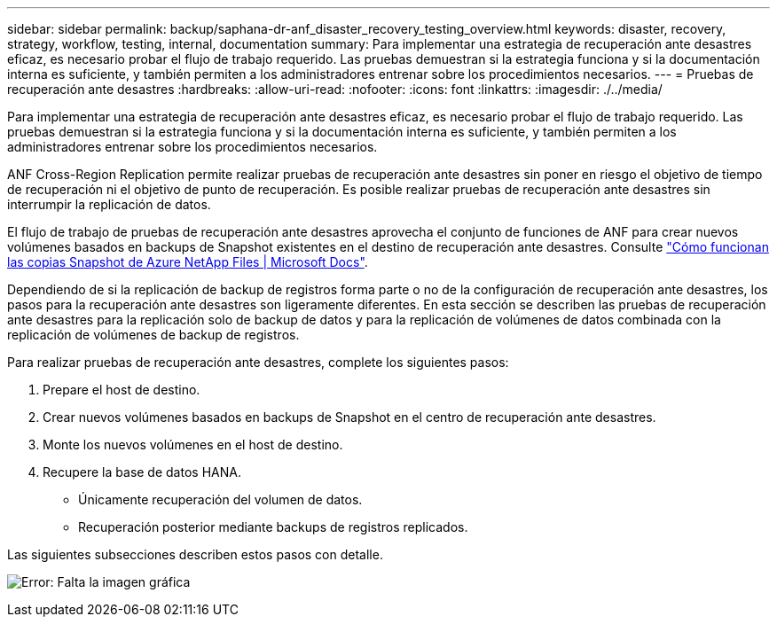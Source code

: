 ---
sidebar: sidebar 
permalink: backup/saphana-dr-anf_disaster_recovery_testing_overview.html 
keywords: disaster, recovery, strategy, workflow, testing, internal, documentation 
summary: Para implementar una estrategia de recuperación ante desastres eficaz, es necesario probar el flujo de trabajo requerido. Las pruebas demuestran si la estrategia funciona y si la documentación interna es suficiente, y también permiten a los administradores entrenar sobre los procedimientos necesarios. 
---
= Pruebas de recuperación ante desastres
:hardbreaks:
:allow-uri-read: 
:nofooter: 
:icons: font
:linkattrs: 
:imagesdir: ./../media/


[role="lead"]
Para implementar una estrategia de recuperación ante desastres eficaz, es necesario probar el flujo de trabajo requerido. Las pruebas demuestran si la estrategia funciona y si la documentación interna es suficiente, y también permiten a los administradores entrenar sobre los procedimientos necesarios.

ANF Cross-Region Replication permite realizar pruebas de recuperación ante desastres sin poner en riesgo el objetivo de tiempo de recuperación ni el objetivo de punto de recuperación. Es posible realizar pruebas de recuperación ante desastres sin interrumpir la replicación de datos.

El flujo de trabajo de pruebas de recuperación ante desastres aprovecha el conjunto de funciones de ANF para crear nuevos volúmenes basados en backups de Snapshot existentes en el destino de recuperación ante desastres. Consulte https://docs.microsoft.com/en-us/azure/azure-netapp-files/snapshots-introduction["Cómo funcionan las copias Snapshot de Azure NetApp Files | Microsoft Docs"^].

Dependiendo de si la replicación de backup de registros forma parte o no de la configuración de recuperación ante desastres, los pasos para la recuperación ante desastres son ligeramente diferentes. En esta sección se describen las pruebas de recuperación ante desastres para la replicación solo de backup de datos y para la replicación de volúmenes de datos combinada con la replicación de volúmenes de backup de registros.

Para realizar pruebas de recuperación ante desastres, complete los siguientes pasos:

. Prepare el host de destino.
. Crear nuevos volúmenes basados en backups de Snapshot en el centro de recuperación ante desastres.
. Monte los nuevos volúmenes en el host de destino.
. Recupere la base de datos HANA.
+
** Únicamente recuperación del volumen de datos.
** Recuperación posterior mediante backups de registros replicados.




Las siguientes subsecciones describen estos pasos con detalle.

image:saphana-dr-anf_image18.png["Error: Falta la imagen gráfica"]
